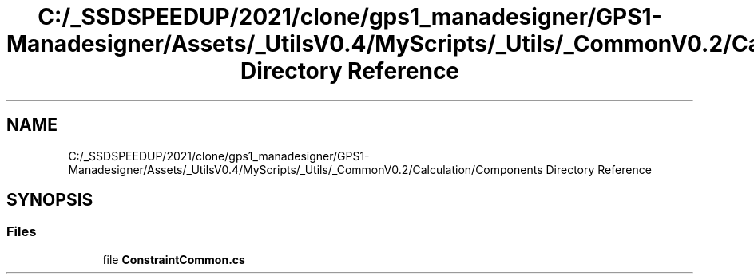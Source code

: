.TH "C:/_SSDSPEEDUP/2021/clone/gps1_manadesigner/GPS1-Manadesigner/Assets/_UtilsV0.4/MyScripts/_Utils/_CommonV0.2/Calculation/Components Directory Reference" 3 "Sun Dec 12 2021" "10,000 meters below" \" -*- nroff -*-
.ad l
.nh
.SH NAME
C:/_SSDSPEEDUP/2021/clone/gps1_manadesigner/GPS1-Manadesigner/Assets/_UtilsV0.4/MyScripts/_Utils/_CommonV0.2/Calculation/Components Directory Reference
.SH SYNOPSIS
.br
.PP
.SS "Files"

.in +1c
.ti -1c
.RI "file \fBConstraintCommon\&.cs\fP"
.br
.in -1c
